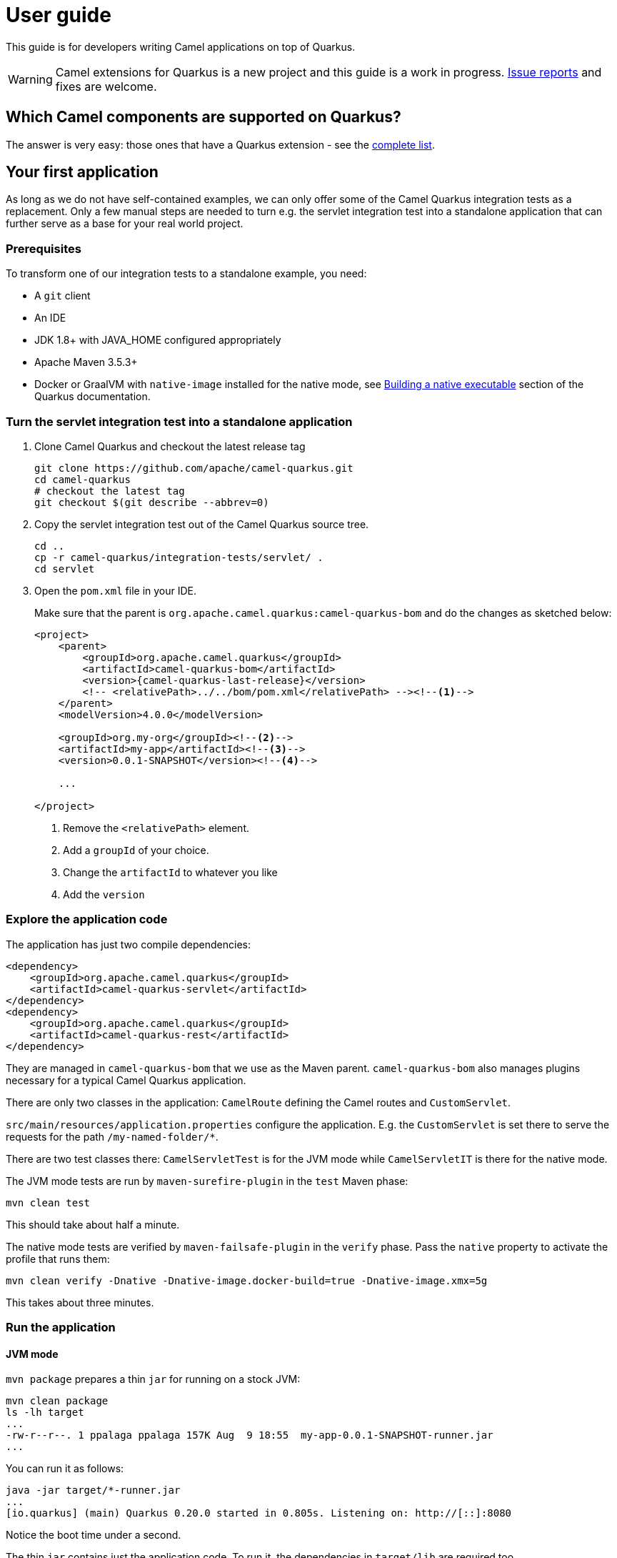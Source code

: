 [[user-guide]]
= User guide

This guide is for developers writing Camel applications on top of Quarkus.

WARNING: Camel extensions for Quarkus is a new project and this guide is a work in progress.
https://github.com/apache/camel-quarkus/issues[Issue reports] and fixes are welcome.

== Which Camel components are supported on Quarkus?

The answer is very easy: those ones that have a Quarkus extension - see the
xref:list-of-camel-quarkus-extensions.adoc[complete list].

== Your first application

As long as we do not have self-contained examples, we can only offer some of the Camel Quarkus integration tests as a
replacement. Only a few manual steps are needed to turn e.g. the servlet integration test into a standalone application
that can further serve as a base for your real world project.

=== Prerequisites

To transform one of our integration tests to a standalone example, you need:

* A `git` client
* An IDE
* JDK 1.8+ with JAVA_HOME configured appropriately
* Apache Maven 3.5.3+
* Docker or GraalVM with `native-image` installed for the native mode, see
  https://quarkus.io/guides/building-native-image-guide[Building a native executable] section of the Quarkus
  documentation.

=== Turn the servlet integration test into a standalone application

1. Clone Camel Quarkus and checkout the latest release tag
+
[source,shell]
----
git clone https://github.com/apache/camel-quarkus.git
cd camel-quarkus
# checkout the latest tag
git checkout $(git describe --abbrev=0)
----

2. Copy the servlet integration test out of the Camel Quarkus source tree.
+
[source,shell]
----
cd ..
cp -r camel-quarkus/integration-tests/servlet/ .
cd servlet
----

3. Open the `pom.xml` file in your IDE.
+
Make sure that the parent is `org.apache.camel.quarkus:camel-quarkus-bom` and do the changes as
sketched below:
+
[source,xml,subs="attributes+"]
----
<project>
    <parent>
        <groupId>org.apache.camel.quarkus</groupId>
        <artifactId>camel-quarkus-bom</artifactId>
        <version>{camel-quarkus-last-release}</version>
        <!-- <relativePath>../../bom/pom.xml</relativePath> --><!--1-->
    </parent>
    <modelVersion>4.0.0</modelVersion>

    <groupId>org.my-org</groupId><!--2-->
    <artifactId>my-app</artifactId><!--3-->
    <version>0.0.1-SNAPSHOT</version><!--4-->

    ...

</project>
----
<1> Remove the `<relativePath>` element.
<2> Add a `groupId` of your choice.
<3> Change the `artifactId` to whatever you like
<4> Add the `version`

=== Explore the application code

The application has just two compile dependencies:

[source,xml,subs="attributes+"]
----
<dependency>
    <groupId>org.apache.camel.quarkus</groupId>
    <artifactId>camel-quarkus-servlet</artifactId>
</dependency>
<dependency>
    <groupId>org.apache.camel.quarkus</groupId>
    <artifactId>camel-quarkus-rest</artifactId>
</dependency>
----

They are managed in `camel-quarkus-bom` that we use as the Maven parent. `camel-quarkus-bom` also manages plugins
necessary for a typical Camel Quarkus application.

There are only two classes in the application: `CamelRoute` defining the Camel routes and
`CustomServlet`.

`src/main/resources/application.properties` configure the application. E.g. the `CustomServlet` is set
there to serve the requests for the path `/my-named-folder/*`.

There are two test classes there: `CamelServletTest` is for the JVM mode while `CamelServletIT` is there for the native
mode.

The JVM mode tests are run by `maven-surefire-plugin` in the `test` Maven phase:

[source,shell]
----
mvn clean test
----

This should take about half a minute.

The native mode tests are verified by `maven-failsafe-plugin` in the `verify` phase. Pass the `native` property to
activate the profile that runs them:

[source,shell]
----
mvn clean verify -Dnative -Dnative-image.docker-build=true -Dnative-image.xmx=5g
----

This takes about three minutes.

=== Run the application

==== JVM mode

`mvn package` prepares a thin `jar` for running on a stock JVM:

[source,shell]
----
mvn clean package
ls -lh target
...
-rw-r--r--. 1 ppalaga ppalaga 157K Aug  9 18:55  my-app-0.0.1-SNAPSHOT-runner.jar
...
----

You can run it as follows:

[source,shell]
----
java -jar target/*-runner.jar
...
[io.quarkus] (main) Quarkus 0.20.0 started in 0.805s. Listening on: http://[::]:8080
----

Notice the boot time under a second.

The thin `jar` contains just the application code. To run it, the dependencies in `target/lib` are required too.

==== Native mode

To prepare a native executable using GraalVM, run the following command:

[source,shell]
----
mvn clean package -Dnative -Dnative-image.docker-build=true -Dnative-image.xmx=5g
ls -lh target
...
-rwxr-xr-x. 1 ppalaga ppalaga  32M Aug  9 18:57  my-app-0.0.1-SNAPSHOT-runner
...
----

Note that the `runner` in the listing above has no `.jar` extension and has the `x` (executable) permission set. Thus
it can be run directly:

[source,shell]
----
./target/*-runner
...
[io.quarkus] (main) Quarkus 0.20.0 started in 0.017s. Listening on: http://[::]:8080
...
----

Check how fast it started and check how little memory it consumes:

[source,shell]
----
ps -o rss,command -p $(pgrep my-app)
  RSS COMMAND
21932 ./target/my-app-0.0.1-SNAPSHOT-runner
----

That's under 22 MB of RAM!

